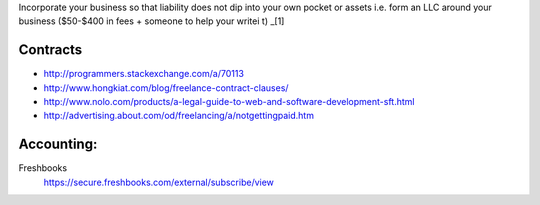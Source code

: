 Incorporate your business so that liability does not dip into your own
pocket or assets i.e. form an LLC around your business ($50-$400 in fees +
someone to help your writei t) _[1]

.. [1]: http://thefreelancestrategist.com/financing-your-first-steps-as-a-full-time-freelancer/3354


Contracts
---------

- http://programmers.stackexchange.com/a/70113
- http://www.hongkiat.com/blog/freelance-contract-clauses/
- http://www.nolo.com/products/a-legal-guide-to-web-and-software-development-sft.html
- http://advertising.about.com/od/freelancing/a/notgettingpaid.htm

Accounting:
-----------

Freshbooks
    https://secure.freshbooks.com/external/subscribe/view
